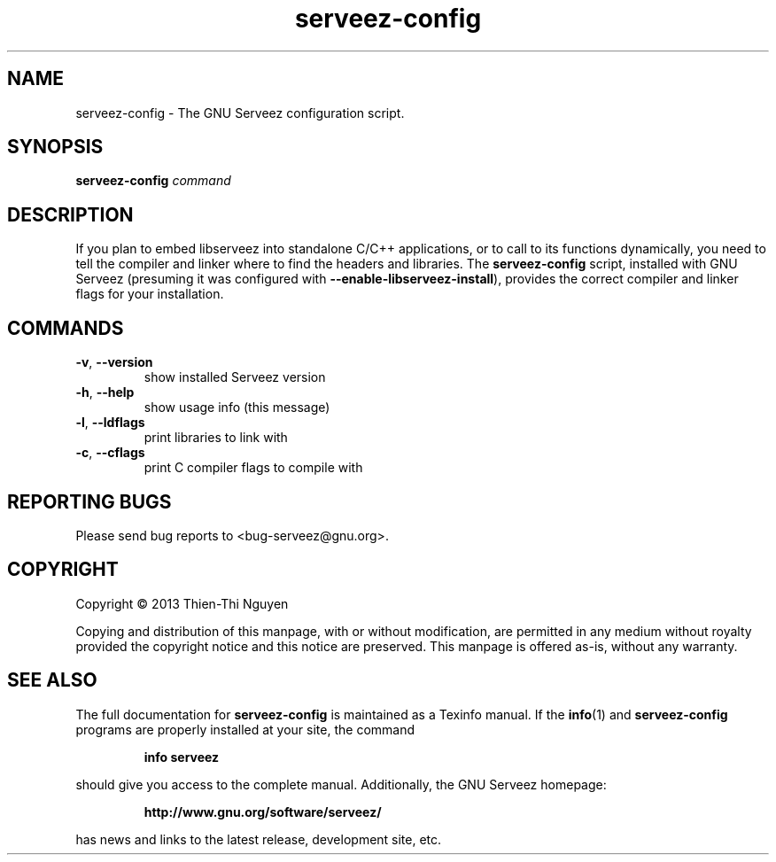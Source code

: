 .ds SZ GNU Serveez
.ds Rv 0.2.2
.ds Dt 2013-12-02
.ds pr serveez-config
.ds pb \fB\*(pr\fR
.TH "\*(pr" 1 "\*(Dt" "\*(SZ \*(Rv"
.SH NAME
\*(pr \- The \*(SZ configuration script.
.SH SYNOPSIS
\*(pb \fIcommand\fR
.SH DESCRIPTION
If you plan to embed libserveez into standalone C/C++ applications,
or to call to its functions dynamically, you need to tell the
compiler and linker where to find the headers and libraries.
The \*(pb script, installed with \*(SZ
(presuming it was configured with \fB--enable-libserveez-install\fR),
provides the correct compiler and linker flags for your installation.
.SH COMMANDS
.TP
\fB\-v\fR, \fB\-\-version\fR
show installed Serveez version
.TP
\fB\-h\fR, \fB\-\-help\fR
show usage info (this message)
.TP
\fB\-l\fR, \fB\-\-ldflags\fR
print libraries to link with
.TP
\fB\-c\fR, \fB\-\-cflags\fR
print C compiler flags to compile with
.SH "REPORTING BUGS"
Please send bug reports to <bug-serveez@gnu.org>.
.SH "COPYRIGHT"
Copyright \(co 2013 Thien-Thi Nguyen
.PP
Copying and distribution of this manpage, with or without modification,
are permitted in any medium without royalty provided the copyright
notice and this notice are preserved.  This manpage is offered as-is,
without any warranty.
.SH "SEE ALSO"
The full documentation for \*(pb is maintained as a Texinfo manual.
If the
.BR info (1)
and \*(pb programs are properly installed at your site, the command
.IP
.B info serveez
.PP
should give you access to the complete manual.
Additionally, the \*(SZ homepage:
.IP
.B http://www.gnu.org/software/serveez/
.PP
has news and links to the latest release, development site, etc.
